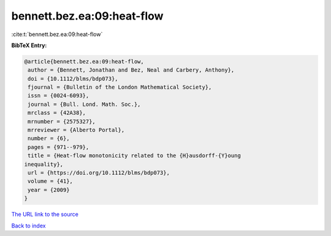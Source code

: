 bennett.bez.ea:09:heat-flow
===========================

:cite:t:`bennett.bez.ea:09:heat-flow`

**BibTeX Entry:**

.. code-block:: bibtex

   @article{bennett.bez.ea:09:heat-flow,
    author = {Bennett, Jonathan and Bez, Neal and Carbery, Anthony},
    doi = {10.1112/blms/bdp073},
    fjournal = {Bulletin of the London Mathematical Society},
    issn = {0024-6093},
    journal = {Bull. Lond. Math. Soc.},
    mrclass = {42A38},
    mrnumber = {2575327},
    mrreviewer = {Alberto Portal},
    number = {6},
    pages = {971--979},
    title = {Heat-flow monotonicity related to the {H}ausdorff-{Y}oung
   inequality},
    url = {https://doi.org/10.1112/blms/bdp073},
    volume = {41},
    year = {2009}
   }

`The URL link to the source <ttps://doi.org/10.1112/blms/bdp073}>`__


`Back to index <../By-Cite-Keys.html>`__
